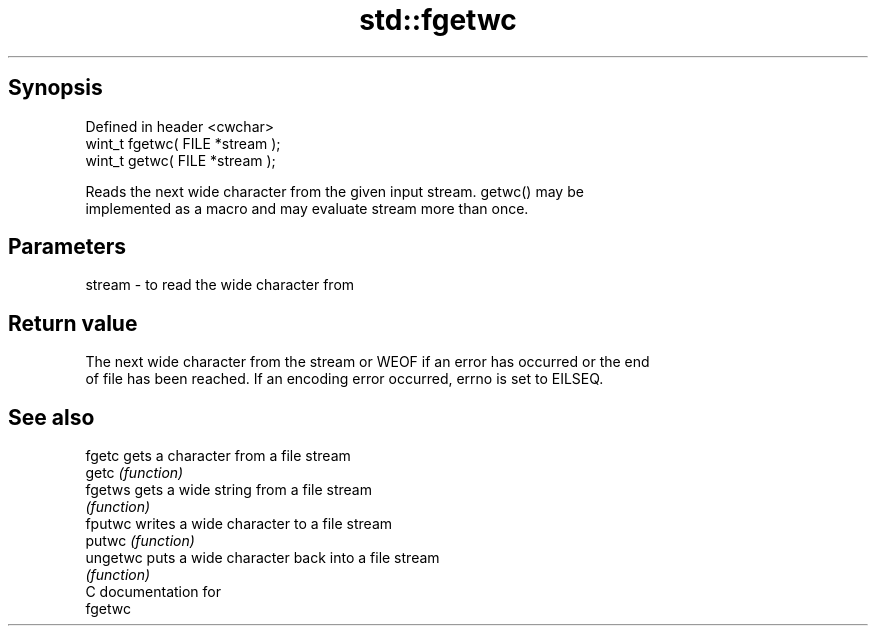 .TH std::fgetwc 3 "Apr 19 2014" "1.0.0" "C++ Standard Libary"
.SH Synopsis
   Defined in header <cwchar>
   wint_t fgetwc( FILE *stream );
   wint_t getwc( FILE *stream );

   Reads the next wide character from the given input stream. getwc() may be
   implemented as a macro and may evaluate stream more than once.

.SH Parameters

   stream - to read the wide character from

.SH Return value

   The next wide character from the stream or WEOF if an error has occurred or the end
   of file has been reached. If an encoding error occurred, errno is set to EILSEQ.

.SH See also

   fgetc   gets a character from a file stream
   getc    \fI(function)\fP
   fgetws  gets a wide string from a file stream
           \fI(function)\fP
   fputwc  writes a wide character to a file stream
   putwc   \fI(function)\fP
   ungetwc puts a wide character back into a file stream
           \fI(function)\fP
   C documentation for
   fgetwc

